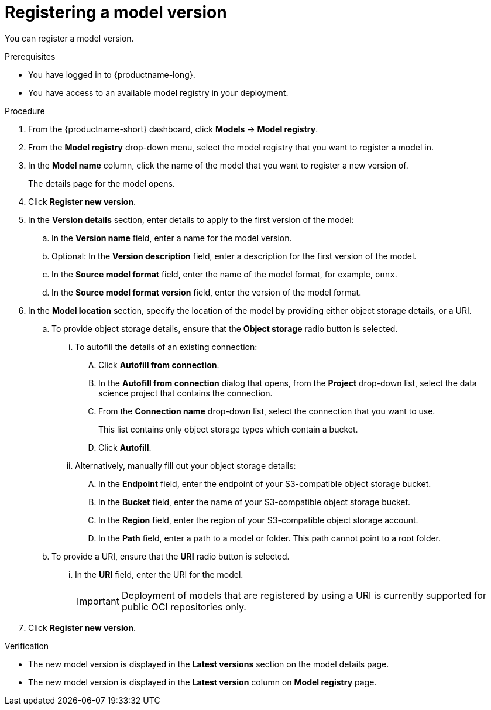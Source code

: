 :_module-type: PROCEDURE

[id='registering-a-model-version_{context}']
= Registering a model version

[role='_abstract']
You can register a model version. 

.Prerequisites
* You have logged in to {productname-long}.
* You have access to an available model registry in your deployment.

.Procedure
. From the {productname-short} dashboard, click *Models* -> *Model registry*.
. From the *Model registry* drop-down menu, select the model registry that you want to register a model in.
. In the *Model name* column, click the name of the model that you want to register a new version of.
+
The details page for the model opens.
. Click *Register new version*.
. In the *Version details* section, enter details to apply to the first version of the model:
.. In the *Version name* field, enter a name for the model version.
.. Optional: In the *Version description* field, enter a description for the first version of the model.
.. In the **Source model format** field, enter the name of the model format, for example, `onnx`.
.. In the **Source model format version** field, enter the version of the model format.
. In the *Model location* section, specify the location of the model by providing either object storage details, or a URI.
.. To provide object storage details, ensure that the *Object storage* radio button is selected. 
... To autofill the details of an existing connection:
.... Click *Autofill from connection*. 
.... In the *Autofill from connection* dialog that opens, from the *Project* drop-down list, select the data science project that contains the connection.
.... From the *Connection name* drop-down list, select the connection that you want to use. 
+
This list contains only object storage types which contain a bucket.
.... Click *Autofill*.
... Alternatively, manually fill out your object storage details:
.... In the *Endpoint* field, enter the endpoint of your S3-compatible object storage bucket.
.... In the *Bucket* field, enter the name of your S3-compatible object storage bucket.
.... In the *Region* field, enter the region of your S3-compatible object storage account.
.... In the **Path** field, enter a path to a model or folder. This path cannot point to a root folder.
.. To provide a URI, ensure that the *URI* radio button is selected.
... In the *URI* field, enter the URI for the model.
+
[IMPORTANT]
====
Deployment of models that are registered by using a URI is currently supported for public OCI repositories only.
====
. Click *Register new version*.

.Verification
* The new model version is displayed in the *Latest versions* section on the model details page.
* The new model version is displayed in the *Latest version* column on *Model registry* page.

// [role="_additional-resources"]
// .Additional resources
// * TODO or delete
